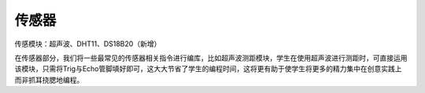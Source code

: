 传感器
=============
传感模块：超声波、DHT11、DS18B20（新增）

.. image:: images/10/sensor1.png

在传感器部分，我们将一些最常见的传感器相关指令进行编库，比如超声波测距模块，学生在使用超声波进行测距时，可直接运用该模块，只需将Trig与Echo管脚填好即可，这大大节省了学生的编程时间，这将更有助于使学生将更多的精力集中在创意实践上而非抓耳挠腮地编程。